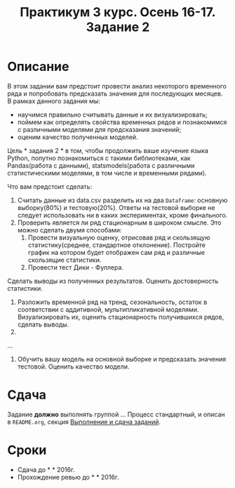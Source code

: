 #+TITLE: Практикум 3 курс. Осень 16-17. Задание 2
#+OPTIONS: toc:nil

* Описание
  В этом задании вам предстоит провести анализ некоторого временного ряда и попробовать предсказать значения для последующих месяцев.
  В рамках данного задания мы:
  - научимся правильно считывать данные и их визуализировать;
  - поймем как определять свойства временных рядов и познакомимся с различными моделями для предсказания значений;
  - оценим качество полученных моделей.

  Цель * задания 2 * в том, чтобы продолжить ваше изучение языка Python, попутно познакомиться с такими библиотеками, как Pandas(работа с данными), statsmodels(работа с различными статистическими моделями, в том числе и временными рядами).

  Что вам предстоит сделать:
  1. Считать данные из data.csv разделить их на два ~Dataframe~: основную выборку(80%) и тестовую(20%). Ответы на тестовой выборке не следует использовать ни в каких экспериментах, кроме финального.
  2. Проверить является ли ряд стационарным в широком смысле. Это можно сделать двумя способами: 
    1. Провести визуальную оценку, отрисовав ряд и скользящую статистику(среднее, стандартное отклонение). Постройте график на котором будет отображен сам ряд и различные скользящие статистики.
    2. Провести тест Дики - Фуллера.
  Сделать выводы из полученных результатов. Оценить достоверность статистики.
  3. Разложить временной ряд на тренд, сезональность, остаток в соответствии с аддитивной, мультипликативной моделями. Визуализировать их, оценить стационарность получившихся рядов, сделать выводы.
  4. 
  ...
  8. Обучить вашу модель на основной выборке и предсказать значения тестовой. Оценить качество модели.

* Сдача
  Задание *должно* выполнять группой ...
  Процесс стандартный, и описан в ~README.org~, секция [[file:~/../../README.org::#submission-rules][Выполнение и сдача заданий]].

* Сроки
- Сдача до * * 2016г.
- Прохождение ревью до * * 2016г.

